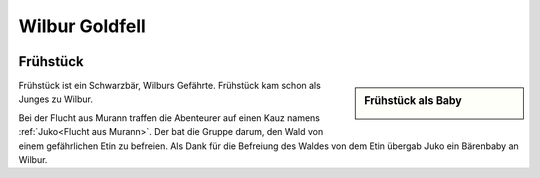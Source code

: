 .. _Wilbur Goldfell:

Wilbur Goldfell
***************

.. image:: /static/Wilbur\ Goldfell.webp


.. _Frühstück:

Frühstück
---------

.. sidebar:: Frühstück als Baby

    .. image:: /static/Frühstück\ als\ Baby.webp

Frühstück ist ein Schwarzbär, Wilburs Gefährte. Frühstück kam schon als Junges zu Wilbur.

Bei der Flucht aus Murann traffen die Abenteurer auf einen Kauz namens :ref:`Juko<Flucht aus Murann>`. Der bat die Gruppe darum, den Wald von einem gefährlichen Etin zu befreien. Als Dank für die Befreiung des Waldes von dem Etin übergab Juko ein Bärenbaby an Wilbur.
